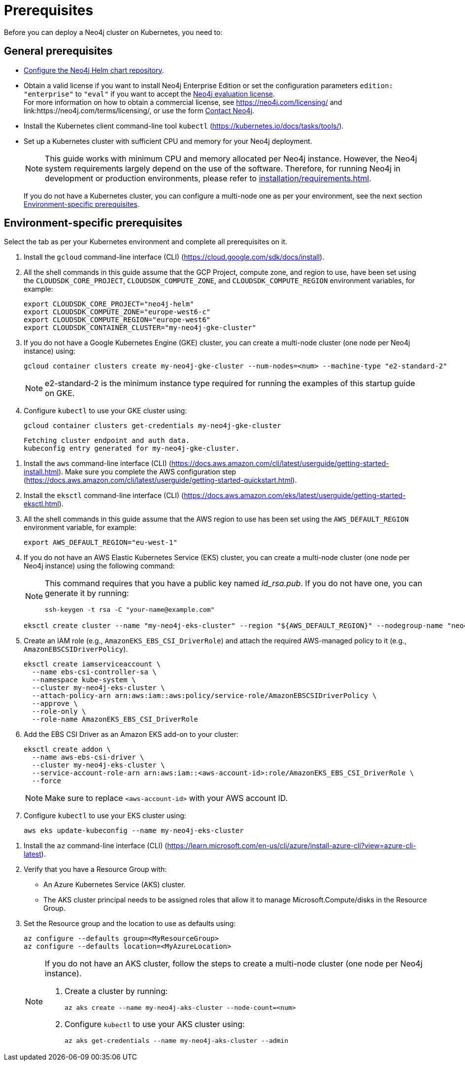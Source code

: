 :description: Prerequisites for deploying a Neo4j cluster to a cloud or a local Kubernetes cluster using the Neo4j Helm chart.
[role=enterprise-edition]
[[cc-prerequisites]]
= Prerequisites

Before you can deploy a Neo4j cluster on Kubernetes, you need to:

[[cc-general-prerequisites]]
== General prerequisites

* xref:kubernetes/helm-charts-setup.adoc[Configure the Neo4j Helm chart repository].
* Obtain a valid license if you want to install Neo4j Enterprise Edition or set the configuration parameters `edition: "enterprise"` to `"eval"` if you want to accept the link:https://neo4j.com/terms/enterprise_us/[Neo4j evaluation license]. +
For more information on how to obtain a commercial license, see https://neo4j.com/licensing/ and link:https://neo4j.com/terms/licensing/, or use the form https://neo4j.com/contact-us/[Contact Neo4j].
* Install the Kubernetes client command-line tool `kubectl` (https://kubernetes.io/docs/tasks/tools/).
* Set up a Kubernetes cluster with sufficient CPU and memory for your Neo4j deployment.
+
[NOTE]
====
This guide works with minimum CPU and memory allocated per Neo4j instance.
However, the Neo4j system requirements largely depend on the use of the software.
Therefore, for running Neo4j in development or production environments, please refer to xref:installation/requirements.adoc[].
====
+
If you do not have a Kubernetes cluster, you can configure a multi-node one as per your environment, see the next section xref:kubernetes/quickstart-cluster/prerequisites.adoc#cc-env-prerequisites[Environment-specific prerequisites].

[[cc-env-prerequisites]]
== Environment-specific prerequisites

Select the tab as per your Kubernetes environment and complete all prerequisites on it.

[.tabbed-example]
==========
[.include-with-gke]
======
. Install the `gcloud` command-line interface (CLI) (https://cloud.google.com/sdk/docs/install).
. All the shell commands in this guide assume that the GCP Project, compute zone, and region to use, have been set using the
`CLOUDSDK_CORE_PROJECT`, `CLOUDSDK_COMPUTE_ZONE`, and `CLOUDSDK_COMPUTE_REGION` environment variables, for example:
+
[source, shell]
----
export CLOUDSDK_CORE_PROJECT="neo4j-helm"
export CLOUDSDK_COMPUTE_ZONE="europe-west6-c"
export CLOUDSDK_COMPUTE_REGION="europe-west6"
export CLOUDSDK_CONTAINER_CLUSTER="my-neo4j-gke-cluster"
----
. If you do not have a Google Kubernetes Engine (GKE) cluster, you can create a multi-node cluster (one node per Neo4j instance) using:
+
[source, shell]
----
gcloud container clusters create my-neo4j-gke-cluster --num-nodes=<num> --machine-type "e2-standard-2"
----
+
[NOTE]
====
e2-standard-2 is the minimum instance type required for running the examples of this startup guide on GKE.
====
. Configure `kubectl` to use your GKE cluster using:
+
[source, shell]
----
gcloud container clusters get-credentials my-neo4j-gke-cluster
----
+
[source, role=noheader]
----
Fetching cluster endpoint and auth data.
kubeconfig entry generated for my-neo4j-gke-cluster.
----
======

[.include-with-aws]
======
. Install the `aws` command-line interface (CLI) (https://docs.aws.amazon.com/cli/latest/userguide/getting-started-install.html).
Make sure you complete the AWS configuration step (https://docs.aws.amazon.com/cli/latest/userguide/getting-started-quickstart.html).
. Install the `eksctl` command-line interface (CLI) (https://docs.aws.amazon.com/eks/latest/userguide/getting-started-eksctl.html).
. All the shell commands in this guide assume that the AWS region to use has been set using the `AWS_DEFAULT_REGION` environment variable, for example:
+
[source, shell]
----
export AWS_DEFAULT_REGION="eu-west-1"
----
. If you do not have an AWS Elastic Kubernetes Service (EKS) cluster, you can create a multi-node cluster (one node per Neo4j instance) using the following command:
+
[NOTE]
====
This command requires that you have a public key named _id_rsa.pub_.
If you do not have one, you can generate it by running:

[source, shell]
----
ssh-keygen -t rsa -C "your-name@example.com"
----
====
+
[source, shell]
----
eksctl create cluster --name "my-neo4j-eks-cluster" --region "${AWS_DEFAULT_REGION}" --nodegroup-name "neo4j-nodes" --nodes-min 1 --nodes-max 4 --node-type c4.xlarge --nodes 4 --node-volume-size 10 --ssh-access --with-oidc
----
. Create an IAM role (e.g., `AmazonEKS_EBS_CSI_DriverRole`) and attach the required AWS-managed policy to it (e.g., `AmazonEBSCSIDriverPolicy`).
+
[source, shell]
----
eksctl create iamserviceaccount \
  --name ebs-csi-controller-sa \
  --namespace kube-system \
  --cluster my-neo4j-eks-cluster \
  --attach-policy-arn arn:aws:iam::aws:policy/service-role/AmazonEBSCSIDriverPolicy \
  --approve \
  --role-only \
  --role-name AmazonEKS_EBS_CSI_DriverRole
----

. Add the EBS CSI Driver as an Amazon EKS add-on to your cluster:
+
[source, shell]
----
eksctl create addon \
  --name aws-ebs-csi-driver \
  --cluster my-neo4j-eks-cluster \
  --service-account-role-arn arn:aws:iam::<aws-account-id>:role/AmazonEKS_EBS_CSI_DriverRole \
  --force
----
+
[NOTE]
====
Make sure to replace `<aws-account-id>` with your AWS account ID.
====
. Configure `kubectl` to use your EKS cluster using:
+
[source, shell]
----
aws eks update-kubeconfig --name my-neo4j-eks-cluster
----
======

[.include-with-azure]
======
. Install the `az` command-line interface (CLI) (https://learn.microsoft.com/en-us/cli/azure/install-azure-cli?view=azure-cli-latest).
. Verify that you have a Resource Group with:
  * An Azure Kubernetes Service (AKS) cluster.
  * The AKS cluster principal needs to be assigned roles that allow it to manage Microsoft.Compute/disks in the Resource Group.
. Set the Resource group and the location to use as defaults using:
+
[source, shell]
----
az configure --defaults group=<MyResourceGroup>
az configure --defaults location=<MyAzureLocation>
----
+
[NOTE]
====
If you do not have an AKS cluster, follow the steps to create a multi-node cluster (one node per Neo4j instance).

. Create a cluster by running:
+
[source, shell]
----
az aks create --name my-neo4j-aks-cluster --node-count=<num>
----
+
. Configure `kubectl` to use your AKS cluster using:
+
[source, shell]
----
az aks get-credentials --name my-neo4j-aks-cluster --admin
----
====

======
==========

